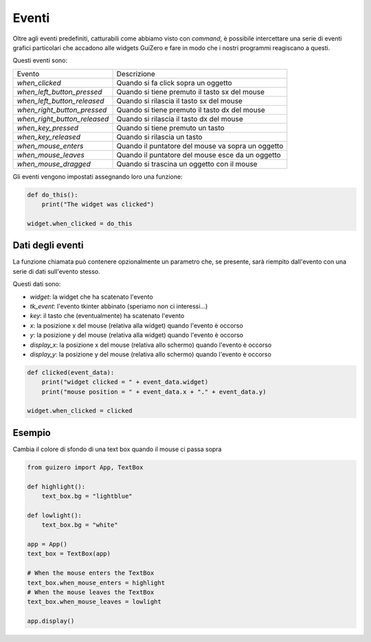 ======
Eventi
======

Oltre agli eventi predefiniti, catturabili come abbiamo visto con `command`, è possibile intercettare una serie di eventi
grafici particolari che accadono alle widgets GuiZero e fare in modo che i nostri programmi reagiscano a questi.

Questi eventi sono:

============================ =================================================
Evento                       Descrizione
---------------------------- -------------------------------------------------
`when_clicked`               Quando si fa click sopra un oggetto
`when_left_button_pressed`   Quando si tiene premuto il tasto sx del mouse
`when_left_button_released`  Quando si rilascia il tasto sx del mouse
`when_right_button_pressed`  Quando si tiene premuto il tasto dx del mouse
`when_right_button_released` Quando si rilascia il tasto dx del mouse
`when_key_pressed`           Quando si tiene premuto un tasto
`when_key_released`          Quando si rilascia un tasto
`when_mouse_enters`          Quando il puntatore del mouse va sopra un oggetto
`when_mouse_leaves`          Quando il puntatore del mouse esce da un oggetto
`when_mouse_dragged`         Quando si trascina un oggetto con il mouse
============================ =================================================


Gli eventi vengono impostati assegnando loro una funzione:

.. code:: python

    def do_this():
        print("The widget was clicked")

    widget.when_clicked = do_this


Dati degli eventi
=================

La funzione chiamata può contenere opzionalmente un parametro che, se presente, sarà riempito dall'evento con una serie di dati sull'evento stesso.

Questi dati sono:

* `widget`: la widget che ha scatenato l'evento

* `tk_event`: l'evento tkinter abbinato (speriamo non ci interessi...)

* `key`:  il tasto che (eventualmente) ha scatenato l'evento

* `x`: la posizione x del mouse (relativa alla widget) quando l'evento è occorso

* `y`: la posizione y del mouse (relativa alla widget) quando l'evento è occorso

* `display_x`: la posizione x del mouse (relativa allo schermo) quando l'evento è occorso
 
* `display_y`: la posizione y del mouse (relativa allo schermo) quando l'evento è occorso


.. code:: python

    def clicked(event_data):
        print("widget clicked = " + event_data.widget)
        print("mouse position = " + event_data.x + "." + event_data.y)

    widget.when_clicked = clicked


Esempio
=======


Cambia il colore di sfondo di una text box quando il mouse ci passa sopra


.. code:: python

    from guizero import App, TextBox

    def highlight():
        text_box.bg = "lightblue"

    def lowlight():
        text_box.bg = "white"

    app = App()
    text_box = TextBox(app)

    # When the mouse enters the TextBox
    text_box.when_mouse_enters = highlight
    # When the mouse leaves the TextBox
    text_box.when_mouse_leaves = lowlight

    app.display()
    


